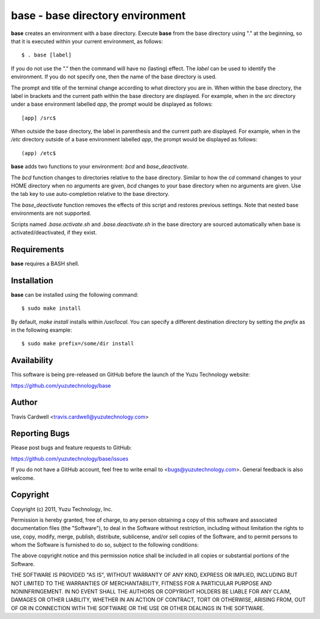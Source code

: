 base - base directory environment
=================================

**base** creates an environment with a base directory.  Execute **base** from
the base directory using "." at the beginning, so that it is executed within
your current environment, as follows::

  $ . base [label]

If you do not use the "." then the command will have no (lasting) effect.  The
*label* can be used to identify the environment.  If you do not specify one,
then the name of the base directory is used.

The prompt and title of the terminal change according to what directory you
are in.  When within the base directory, the label in brackets and the current
path within the base directory are displayed.  For example, when in the `src`
directory under a base environment labelled *app*, the prompt would be
displayed as follows::

  [app] /src$

When outside the base directory, the label in parenthesis and the current path
are displayed.  For example, when in the `/etc` directory outside of a base
environment labelled *app*, the prompt would be displayed as follows::

  (app) /etc$

**base** adds two functions to your environment: `bcd` and `base_deactivate`.

The `bcd` function changes to directories relative to the base directory.
Similar to how the `cd` command changes to your HOME directory when no
arguments are given, `bcd` changes to your base directory when no arguments
are given.  Use the tab key to use auto-completion relative to the base
directory.

The `base_deactivate` function removes the effects of this script and restores
previous settings.  Note that nested base environments are not supported.

Scripts named `.base.activate.sh` and `.base.deactivate.sh` in the base
directory are sourced automatically when base is activated/deactivated, if
they exist.

Requirements
------------

**base** requires a BASH shell.

Installation
------------

**base** can be installed using the following command::

  $ sudo make install

By default, `make install` installs within `/usr/local`.  You can specify a
different destination directory by setting the `prefix` as in the following
example::

  $ sudo make prefix=/some/dir install

Availability
------------

This software is being pre-released on GitHub before the launch of the Yuzu
Technology website:

https://github.com/yuzutechnology/base

Author
------

Travis Cardwell <travis.cardwell@yuzutechnology.com>

Reporting Bugs
--------------

Please post bugs and feature requests to GitHub:

https://github.com/yuzutechnology/base/issues

If you do not have a GitHub account, feel free to write email to
<bugs@yuzutechnology.com>.  General feedback is also welcome.

Copyright
---------

Copyright (c) 2011, Yuzu Technology, Inc.

Permission is hereby granted, free of charge, to any person obtaining a copy
of this software and associated documentation files (the "Software"), to deal
in the Software without restriction, including without limitation the rights
to use, copy, modify, merge, publish, distribute, sublicense, and/or sell
copies of the Software, and to permit persons to whom the Software is
furnished to do so, subject to the following conditions:

The above copyright notice and this permission notice shall be included in all
copies or substantial portions of the Software.

THE SOFTWARE IS PROVIDED "AS IS", WITHOUT WARRANTY OF ANY KIND, EXPRESS OR
IMPLIED, INCLUDING BUT NOT LIMITED TO THE WARRANTIES OF MERCHANTABILITY,
FITNESS FOR A PARTICULAR PURPOSE AND NONINFRINGEMENT. IN NO EVENT SHALL THE
AUTHORS OR COPYRIGHT HOLDERS BE LIABLE FOR ANY CLAIM, DAMAGES OR OTHER
LIABILITY, WHETHER IN AN ACTION OF CONTRACT, TORT OR OTHERWISE, ARISING FROM,
OUT OF OR IN CONNECTION WITH THE SOFTWARE OR THE USE OR OTHER DEALINGS IN THE
SOFTWARE.
